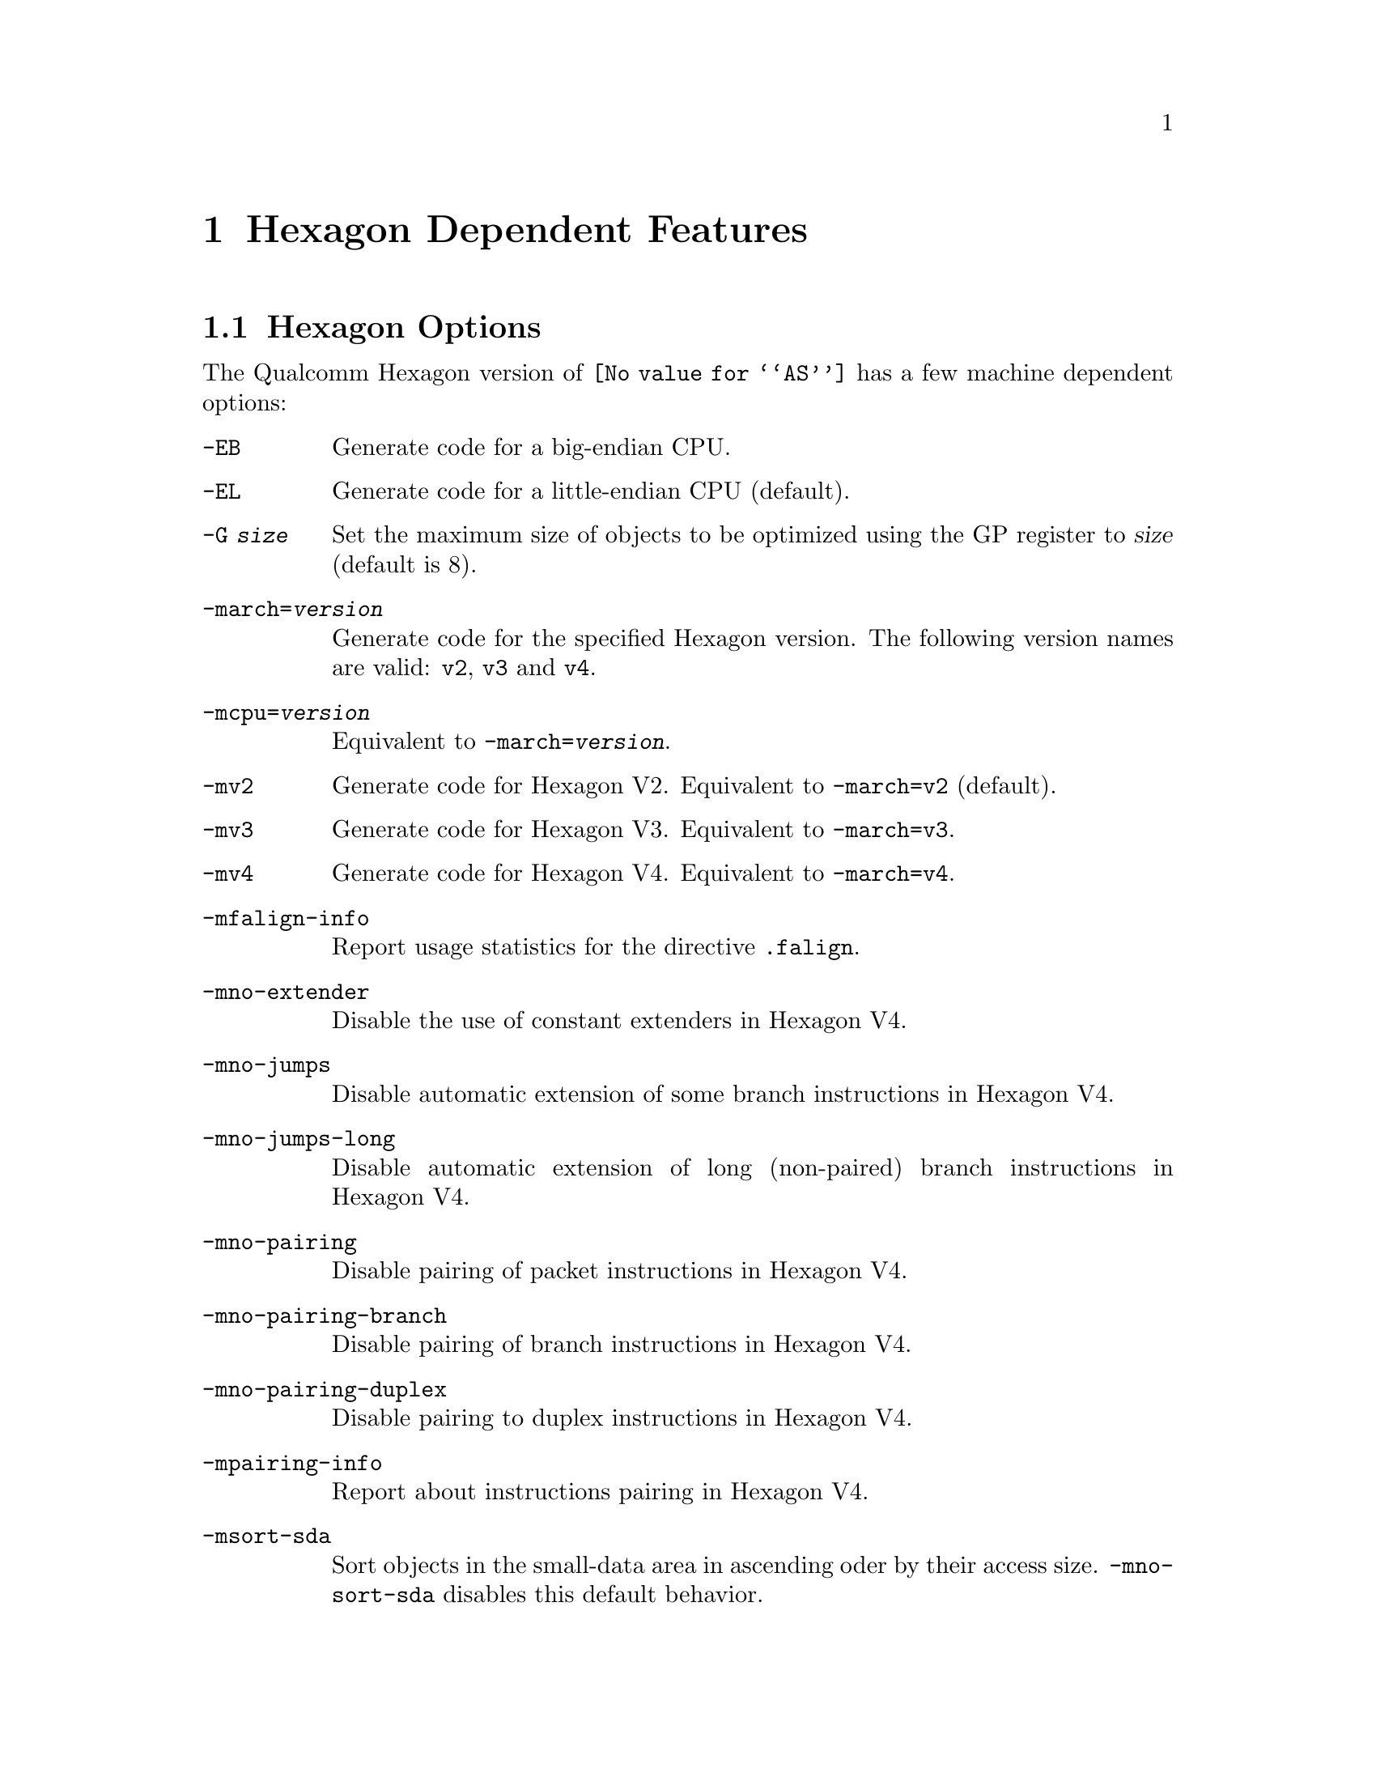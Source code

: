 @c This is part of the GAS manual.
@c For copying conditions, see the file as.texinfo.
@ifset GENERIC
@page
@node Hexagon-Dependent
@chapter Hexagon Dependent Features
@end ifset
@ifclear GENERIC
@node Machine Dependencies
@chapter Hexagon Dependent Features
@end ifclear

@cindex Hexagon support
@menu
* Hexagon-Opts::                   Hexagon Options
* Hexagon-Directives::             Hexagon Machine Directives
@end menu

@node Hexagon-Opts
@section Hexagon Options

@cindex options, Hexagon
@cindex Hexagon options
The Qualcomm Hexagon version of @code{@value{AS}} has a few machine
dependent options:

@table @code

@cindex @code{-EB} option, Hexagon
@item -EB
Generate code for a big-endian CPU.

@cindex @code{-EL} option, Hexagon
@item -EL
Generate code for a little-endian CPU (default).

@cindex @code{-G} option, Hexagon
@item -G @var{size}
Set the maximum size of objects to be optimized using the GP register to
@var{size} (default is 8).

@cindex @code{-march=} option, Hexagon
@item -march=@var{version}
Generate code for the specified Hexagon version.  The following version names are
valid:
@code{v2}, @code{v3} and @code{v4}.

@cindex @code{-mcpu=} option, Hexagon
@item -mcpu=@var{version}
Equivalent to @code{-march=@var{version}}.

@cindex @code{-mv2} option, Hexagon
@item -mv2
Generate code for Hexagon V2.  Equivalent to @code{-march=v2} (default).

@cindex @code{-mv3} option, Hexagon
@item -mv3
Generate code for Hexagon V3.  Equivalent to @code{-march=v3}.

@cindex @code{-mv4} option, Hexagon
@item -mv4
Generate code for Hexagon V4.  Equivalent to @code{-march=v4}.

@cindex @code{-mfalign-info} option, Hexagon
@item -mfalign-info
Report usage statistics for the directive @code{.falign}.

@cindex @code{-mno-extender} option, Hexagon
@item -mno-extender
Disable the use of constant extenders in Hexagon V4.

@cindex @code{-mno-jumps} option, Hexagon
@item -mno-jumps
Disable automatic extension of some branch instructions in Hexagon V4.

@cindex @code{-mno-jumps-long} option, Hexagon
@item -mno-jumps-long
Disable automatic extension of long (non-paired)
branch instructions in Hexagon V4.

@cindex @code{-mno-pairing} option, Hexagon
@item -mno-pairing
Disable pairing of packet instructions in Hexagon V4.

@cindex @code{-mno-pairing-branch} option, Hexagon
@item -mno-pairing-branch
Disable pairing of branch instructions in Hexagon V4.

@cindex @code{-mno-pairing-duplex} option, Hexagon
@item -mno-pairing-duplex
Disable pairing to duplex instructions in Hexagon V4.

@cindex @code{-mpairing-info} option, Hexagon
@item -mpairing-info
Report about instructions pairing in Hexagon V4.

@cindex @code{-msort-sda} option, Hexagon
@item -msort-sda
Sort objects in the small-data area in ascending oder by their access size.
@code{-mno-sort-sda} disables this default behavior.

@end table

@node Hexagon-Directives
@section Hexagon Machine Directives

@cindex machine directives, Hexagon
@cindex Hexagon machine directives
@table @code

@cindex @code{.falign} directive, Hexagon
@item .falign
The @code{.falign} directive guarantees that the next instruction packet does
not cross a 16-byte address boundary, thereby avoiding a fetch stall, by adding
NOP instructions to preceding instruction packets if necessary.

@cindex @code{.comm} directive, Hexagon
@item .comm
The @code{.comm} directive accepts an additional optional
argument that specifies the access size of global objects thus defined.  If
ommited, then the natural access size for the object alignment is assumed.  When
the option @code{-msort-sda} is specified, the objects in the
small-data area are sorted in ascending order by their access sizes.

@cindex @code{.lcomm} directive, Hexagon
@item .lcomm
The @code{.lcomm} directive accepts an additional optional
argument that specifies the access size of local objects thus defined,
similarly to @code{.comm}.

@end table
